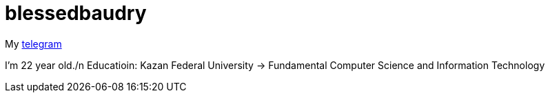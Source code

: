 = blessedbaudry

My https://t.me/AndreyBodryagin[telegram]

I'm 22 year old./n
Educatioin: Kazan Federal University -> Fundamental Computer Science and Information Technology